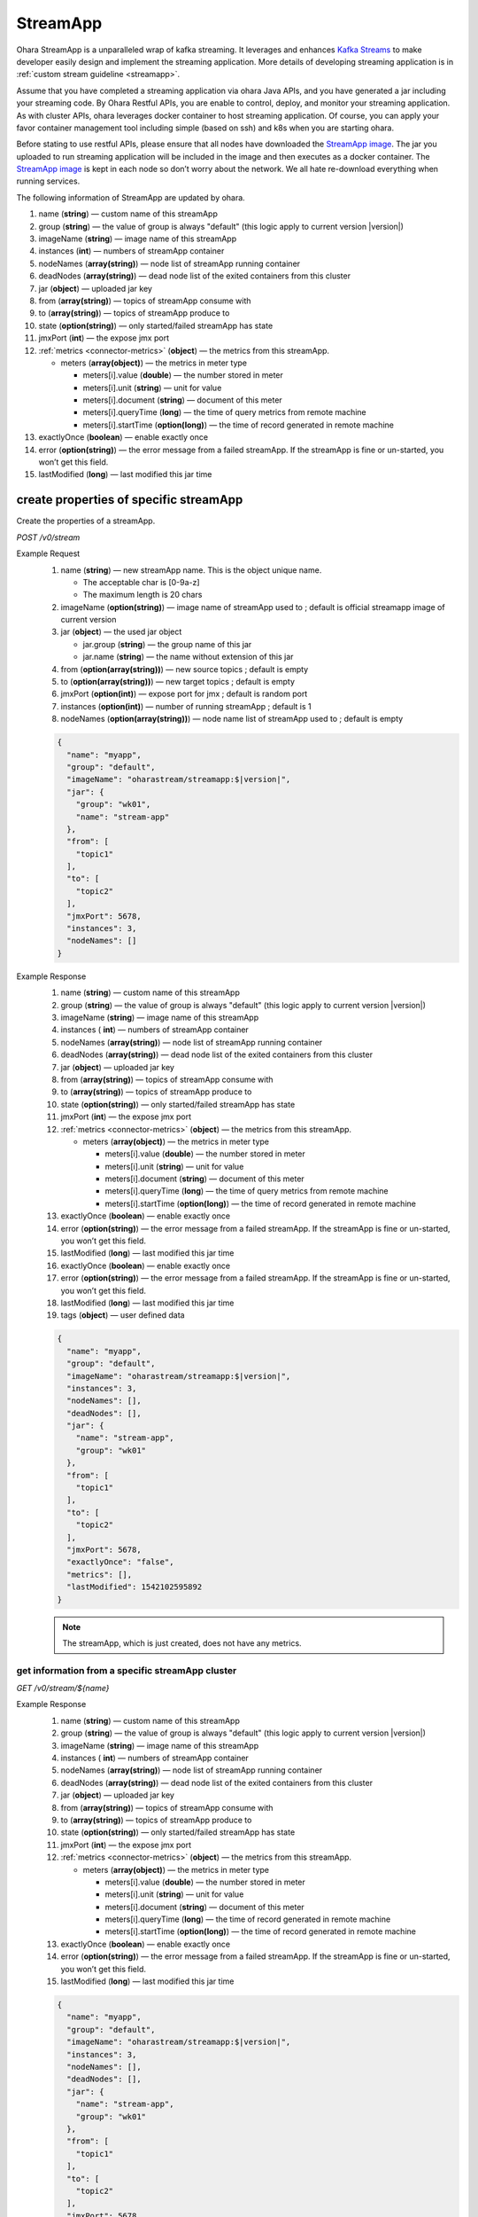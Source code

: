 ..
.. Copyright 2019 is-land
..
.. Licensed under the Apache License, Version 2.0 (the "License");
.. you may not use this file except in compliance with the License.
.. You may obtain a copy of the License at
..
..     http://www.apache.org/licenses/LICENSE-2.0
..
.. Unless required by applicable law or agreed to in writing, software
.. distributed under the License is distributed on an "AS IS" BASIS,
.. WITHOUT WARRANTIES OR CONDITIONS OF ANY KIND, either express or implied.
.. See the License for the specific language governing permissions and
.. limitations under the License.
..

.. _rest-stream:

StreamApp
=========

Ohara StreamApp is a unparalleled wrap of kafka streaming. It leverages
and enhances `Kafka Streams`_ to make
developer easily design and implement the streaming application. More
details of developing streaming application is in :ref:`custom stream guideline <streamapp>`.

Assume that you have completed a streaming application via ohara Java
APIs, and you have generated a jar including your streaming code. By
Ohara Restful APIs, you are enable to control, deploy, and monitor
your streaming application. As with cluster APIs, ohara leverages
docker container to host streaming application. Of course, you can
apply your favor container management tool including simple (based on ssh)
and k8s when you are starting ohara.

Before stating to use restful APIs, please ensure that all nodes have
downloaded the `StreamApp image`_.
The jar you uploaded to run streaming application will be included in
the image and then executes as a docker container. The `StreamApp image`_
is kept in each node so don’t worry about the network. We all hate
re-download everything when running services.

The following information of StreamApp are updated by ohara.

#. name (**string**) — custom name of this streamApp
#. group (**string**) — the value of group is always "default" (this logic apply to current version |version|)
#. imageName (**string**) — image name of this streamApp
#. instances (**int**) — numbers of streamApp container
#. nodeNames (**array(string)**) — node list of streamApp running container
#. deadNodes (**array(string)**) — dead node list of the exited containers from this cluster
#. jar (**object**) — uploaded jar key
#. from (**array(string)**) — topics of streamApp consume with
#. to (**array(string)**) — topics of streamApp produce to
#. state (**option(string)**) — only started/failed streamApp has state
#. jmxPort (**int**) — the expose jmx port
#. :ref:`metrics <connector-metrics>` (**object**) — the metrics from this streamApp.

   - meters (**array(object)**) — the metrics in meter type

     - meters[i].value (**double**) — the number stored in meter
     - meters[i].unit (**string**) — unit for value
     - meters[i].document (**string**) — document of this meter
     - meters[i].queryTime (**long**) — the time of query metrics from remote machine
     - meters[i].startTime (**option(long)**) — the time of record generated in remote machine

#. exactlyOnce (**boolean**) — enable exactly once
#. error (**option(string)**) — the error message from a failed streamApp.
   If the streamApp is fine or un-started, you won’t get this field.
#. lastModified (**long**) — last modified this jar time


create properties of specific streamApp
---------------------------------------

Create the properties of a streamApp.

*POST /v0/stream*

Example Request
  #. name (**string**) — new streamApp name. This is the object unique name.

     - The acceptable char is [0-9a-z]
     - The maximum length is 20 chars

  #. imageName (**option(string)**) — image name of streamApp used to ;
     default is official streamapp image of current version
  #. jar (**object**) — the used jar object

     - jar.group (**string**) — the group name of this jar
     - jar.name (**string**) — the name without extension of this jar

  #. from (**option(array(string))**) — new source topics ; default is empty
  #. to (**option(array(string))**) — new target topics ; default is empty
  #. jmxPort (**option(int)**) — expose port for jmx ; default is random port
  #. instances (**option(int)**) — number of running streamApp ; default is 1
  #. nodeNames (**option(array(string))**) — node name list of streamApp used to ; default is empty

  .. code-block:: json

     {
       "name": "myapp",
       "group": "default",
       "imageName": "oharastream/streamapp:$|version|",
       "jar": {
         "group": "wk01",
         "name": "stream-app"
       },
       "from": [
         "topic1"
       ],
       "to": [
         "topic2"
       ],
       "jmxPort": 5678,
       "instances": 3,
       "nodeNames": []
     }

Example Response
  #. name (**string**) — custom name of this streamApp
  #. group (**string**) — the value of group is always "default" (this logic apply to current version |version|)
  #. imageName (**string**) — image name of this streamApp
  #. instances ( **int**) — numbers of streamApp container
  #. nodeNames (**array(string)**) — node list of streamApp running
     container
  #. deadNodes (**array(string)**) — dead node list of the exited
     containers from this cluster
  #. jar (**object**) — uploaded jar key
  #. from (**array(string)**) — topics of streamApp consume with
  #. to (**array(string)**) — topics of streamApp produce to
  #. state (**option(string)**) — only started/failed streamApp has state
  #. jmxPort (**int**) — the expose jmx port
  #. :ref:`metrics <connector-metrics>` (**object**) — the metrics from this streamApp.

     - meters (**array(object)**) — the metrics in meter type

       - meters[i].value (**double**) — the number stored in meter
       - meters[i].unit (**string**) — unit for value
       - meters[i].document (**string**) — document of this meter
       - meters[i].queryTime (**long**) — the time of query metrics from remote machine
       - meters[i].startTime (**option(long)**) — the time of record generated in remote machine

  #. exactlyOnce (**boolean**) — enable exactly once
  #. error (**option(string)**) — the error message from a failed
     streamApp. If the streamApp is fine or un-started, you won’t get
     this field.
  #. lastModified (**long**) — last modified this jar time
  #. exactlyOnce (**boolean**) — enable exactly once
  #. error (**option(string)**) — the error message from a failed
     streamApp. If the streamApp is fine or un-started, you won’t get
     this field.
  #. lastModified (**long**) — last modified this jar time
  #. tags (**object**) — user defined data

  .. code-block:: json

     {
       "name": "myapp",
       "group": "default",
       "imageName": "oharastream/streamapp:$|version|",
       "instances": 3,
       "nodeNames": [],
       "deadNodes": [],
       "jar": {
         "name": "stream-app",
         "group": "wk01"
       },
       "from": [
         "topic1"
       ],
       "to": [
         "topic2"
       ],
       "jmxPort": 5678,
       "exactlyOnce": "false",
       "metrics": [],
       "lastModified": 1542102595892
     }

  .. note::
     The streamApp, which is just created, does not have any metrics.


.. _rest-stream-get-information:

get information from a specific streamApp cluster
~~~~~~~~~~~~~~~~~~~~~~~~~~~~~~~~~~~~~~~~~~~~~~~~~

*GET /v0/stream/${name}*

Example Response
  #. name (**string**) — custom name of this streamApp
  #. group (**string**) — the value of group is always "default"
     (this logic apply to current version |version|)
  #. imageName (**string**) — image name of this streamApp
  #. instances ( **int**) — numbers of streamApp container
  #. nodeNames (**array(string)**) — node list of streamApp running
     container
  #. deadNodes (**array(string)**) — dead node list of the exited
     containers from this cluster
  #. jar (**object**) — uploaded jar key
  #. from (**array(string)**) — topics of streamApp consume with
  #. to (**array(string)**) — topics of streamApp produce to
  #. state (**option(string)**) — only started/failed streamApp has state
  #. jmxPort (**int**) — the expose jmx port
  #. :ref:`metrics <connector-metrics>` (**object**) — the metrics from this streamApp.

     - meters (**array(object)**) — the metrics in meter type

       - meters[i].value (**double**) — the number stored in meter
       - meters[i].unit (**string**) — unit for value
       - meters[i].document (**string**) — document of this meter
       - meters[i].queryTime (**long**) — the time of record generated in remote machine
       - meters[i].startTime (**option(long)**) — the time of record generated in remote machine

  #. exactlyOnce (**boolean**) — enable exactly once
  #. error (**option(string)**) — the error message from a failed
     streamApp. If the streamApp is fine or un-started, you won’t get
     this field.
  #. lastModified (**long**) — last modified this jar time

  .. code-block:: json

     {
       "name": "myapp",
       "group": "default",
       "imageName": "oharastream/streamapp:$|version|",
       "instances": 3,
       "nodeNames": [],
       "deadNodes": [],
       "jar": {
         "name": "stream-app",
         "group": "wk01"
       },
       "from": [
         "topic1"
       ],
       "to": [
         "topic2"
       ],
       "jmxPort": 5678,
       "exactlyOnce": "false",
       "metrics": [],
       "lastModified": 1542102595892
     }


update properties of specific streamApp
---------------------------------------

Update the properties of a non-started streamApp.

*PUT /v0/stream/${name}*

Example Request
  #. imageName (**option(string)**) — new streamApp image name
  #. from (**option(array(string))**) — new source topics
  #. to (**option(array(string))**) — new target topics
  #. jar (**option(object)**) — new uploaded jar key
  #. jmxPort (**option(int)**) — new jmx port
  #. instances (**option(int)**) — new number of running streamApp
  #. nodeNames (**option(array(string))**) — new node name list of
     streamApp used to (this field has higher priority than instances)

  .. code-block:: json

     {
       "imageName": "myimage",
       "from": [
         "newTopic1"
       ],
       "to": [
         "newTopic2"
       ],
       "jar": {
         "group": "newGroup",
         "name": "newJar"
       },
       "jmxPort": 8888,
       "instances": 3,
       "nodeNames": ["node1", "node2"]
     }

Example Response
  #. name (**string**) — custom name of this streamApp
  #. group (**string**) — the value of group is always "default" (this logic apply to current version |version|)
  #. imageName (**string**) — image name of this streamApp
  #. instances ( **int**) — numbers of streamApp container
  #. nodeNames (**array(string)**) — node list of streamApp running
     container
  #. deadNodes (**array(string)**) — dead node list of the exited
     containers from this cluster
  #. jar (**object**) — uploaded jar key
  #. from (**array(string)**) — topics of streamApp consume with
  #. to (**array(string)**) — topics of streamApp produce to
  #. state (**option(string)**) — only started/failed streamApp has state
  #. jmxPort (**int**) — the expose jmx port
  #. :ref:`metrics <connector-metrics>` (**object**) — the metrics from this streamApp.

     - meters (**array(object)**) — the metrics in meter type

       - meters[i].value (**double**) — the number stored in meter
       - meters[i].unit (**string**) — unit for value
       - meters[i].document (**string**) — document of this meter
       - meters[i].queryTime (**long**) — the time of query metrics from remote machine
       - meters[i].startTime (**option(long)**) — the time of record generated in remote machine
  #. exactlyOnce (**boolean**) — enable exactly once
  #. error (**option(string)**) — the error message from a failed
     streamApp. If the streamApp is fine or un-started, you won’t get
     this field.
  #. lastModified (**long**) — last modified this jar time

  .. code-block:: json

     {
       "name": "myapp",
       "group": "default",
       "imageName": "myimage",
       "instances": 2,
       "nodeNames": ["node1", "node2"],
       "deadNodes": [],
       "jar": {
         "name": "stream-app",
         "group": "wk01"
       },
       "from": [
         "newTopic1"
       ],
       "to": [
         "newTopic2"
       ],
       "jmxPort": 8888,
       "exactlyOnce": "false",
       "metrics": [],
       "lastModified": 1542102595892
     }


delete properties of specific streamApp
---------------------------------------

Delete the properties of a non-started streamApp. This api only remove
the streamApp component which is stored in pipeline.

*DELETE /v0/stream/${name}*

**Example Response**

  ::

     204 NoContent

  .. note::
     It is ok to delete an nonexistent properties, and the response is 204
     NoContent.


start a StreamApp
-----------------

*PUT /v0/stream/${name}/start*

Example Response
  ::

    202 Accepted

  .. note::
     You should use :ref:`get streamapp <rest-stream-get-information>` to fetch up-to-date status

  .. code-block:: json

     {
       "name": "myapp",
       "group": "default",
       "imageName": "oharastream/streamapp:$|version|",
       "instances": 1,
       "nodeNames": ["node1"],
       "deadNodes": [],
       "jar": {
         "name": "streamapp",
         "group": "wk01"
       },
       "from": [
         "topicA"
       ],
       "to": [
         "topicB"
       ],
       "state": "RUNNING",
       "jmxPort": 5678,
       "exactlyOnce": "false",
       "metrics": [],
       "lastModified": 1542102595892
     }

.. _rest-stop-streamapp:

stop a StreamApp
----------------

This action will graceful stop and remove all docker containers belong
to this streamApp. Note: successful stop streamApp will have no status.

*PUT /v0/stream/${name}/stop*

Example Response
  ::

    202 Accepted

  .. note::

     You should use :ref:`get streamapp <rest-stream-get-information>` to fetch up-to-date status


  .. code-block:: json

     {
       "name": "myapp",
       "group": "default",
       "imageName": "oharastream/streamapp:$|version|",
       "instances": 1,
       "nodeNames": ["node1"],
       "deadNodes": [],
       "jar": {
         "name": "streamapp",
         "group": "wk01"
       },
       "from": [
         "topicA"
       ],
       "to": [
         "topicB"
       ],
       "jmxPort": 5678,
       "exactlyOnce": "false",
       "metrics": [],
       "lastModified": 1542102595892
     }

get topology tree graph from specific streamApp
-----------------------------------------------

[TODO] This is not implemented yet !

*GET /v0/stream/view/${name}*

Example Response
  #. jarInfo (**string**) — the upload jar information
  #. name (**string**) — the streamApp name
  #. poneglyph (**object**) — the streamApp topology tree graph

      - steles (**array(object)**) — the topology collection

         - steles[i].kind (**string**) — this component kind (SOURCE,
           PROCESSOR, or SINK)
         - steles[i].key (**string**) — this component kind with order
         - steles[i].name (**string**) — depend on kind, the name is

            - SOURCE — source topic name
            - PROCESSOR — the function name
            - SINK — target topic name

         - steles[i].from (**string**) — the prior component key (could be
           empty if this is the first component)
         - steles[i].to (**string**) — the posterior component key (could be
           empty if this is the final component)

  .. code-block:: json

     {
       "jarInfo": {
         "name": "stream-app",
         "group": "wk01",
         "size": 1234,
         "lastModified": 1542102595892
       },
       "name": "my-app",
       "poneglyph": {
         "steles": [
           {
             "kind": "SOURCE",
             "key" : "SOURCE-0",
             "name": "stream-in",
             "from": "",
             "to": "PROCESSOR-1"
           },
           {
             "kind": "PROCESSOR",
             "key" : "PROCESSOR-1",
             "name": "filter",
             "from": "SOURCE-0",
             "to": "PROCESSOR-2"
           },
           {
             "kind": "PROCESSOR",
             "key" : "PROCESSOR-2",
             "name": "mapvalues",
             "from": "PROCESSOR-1",
             "to": "SINK-3"
           },
           {
             "kind": "SINK",
             "key" : "SINK-3",
             "name": "stream-out",
             "from": "PROCESSOR-2",
             "to": ""
           }
         ]
       }
     }

.. _Kafka Streams: kafka streams <https://kafka.apache.org/documentation/streams
.. _StreamApp image: https://cloud.docker.com/u/oharastream/repository/docker/oharastream/streamapp